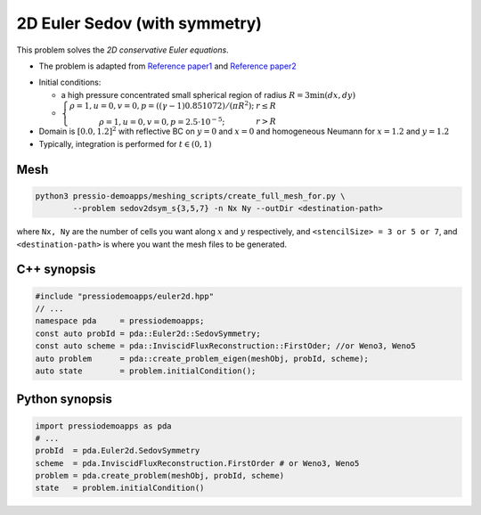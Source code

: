 2D Euler Sedov (with symmetry)
==============================

This problem solves the *2D conservative Euler equations*.

* The problem is adapted from `Reference paper1 <https://reader.elsevier.com/reader/sd/pii/S002199911400477X?token=658F08D28B5C7A6A97E6F4478FD494699F3C8DF23970A256F06E501B7B136F9A6A540EEA749F28AC2AF4A6A7993A8517&originRegion=eu-west-1&originCreation=20210611123033>`_ and `Reference paper2 <http://flash.uchicago.edu/site/flashcode/user_support/flash_ug_devel/node184.html#SECTION010114000000000000000>`_

- Initial conditions:
    
  - a high pressure concentrated small spherical region of radius :math:`R = 3 \min(dx, dy)`

  - :math:`\left\{\begin{matrix}\rho =1, u = 0, v = 0, p = ((\gamma-1)0.851072)/(\pi R^2); & r\leq R \\ \rho =1, u = 0, v = 0, p = 2.5\cdot 10^{-5}; & r>R \end{matrix}\right.`

- Domain is :math:`[0.0, 1.2]^2` with reflective BC on :math:`y=0` and :math:`x=0` and homogeneous Neumann for :math:`x=1.2` and :math:`y=1.2`

- Typically, integration is performed for :math:`t \in (0, 1)`


Mesh
----

.. code-block:: shell

   python3 pressio-demoapps/meshing_scripts/create_full_mesh_for.py \
           --problem sedov2dsym_s{3,5,7} -n Nx Ny --outDir <destination-path>

where ``Nx, Ny`` are the number of cells you want along :math:`x` and :math:`y` respectively, and ``<stencilSize> = 3 or 5 or 7``,
and ``<destination-path>`` is where you want the mesh files to be generated.

C++ synopsis
------------

.. code-block:: c++

   #include "pressiodemoapps/euler2d.hpp"
   // ...
   namespace pda     = pressiodemoapps;
   const auto probId = pda::Euler2d::SedovSymmetry;
   const auto scheme = pda::InviscidFluxReconstruction::FirstOder; //or Weno3, Weno5
   auto problem      = pda::create_problem_eigen(meshObj, probId, scheme);
   auto state	     = problem.initialCondition();

Python synopsis
---------------

.. code-block:: py

   import pressiodemoapps as pda
   # ...
   probId  = pda.Euler2d.SedovSymmetry
   scheme  = pda.InviscidFluxReconstruction.FirstOrder # or Weno3, Weno5
   problem = pda.create_problem(meshObj, probId, scheme)
   state   = problem.initialCondition()
